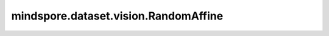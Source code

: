 mindspore.dataset.vision.RandomAffine
=====================================

.. py:class:: mindspore.dataset.vision.RandomAffine(degrees, translate=None, scale=None, shear=None, resample=Inter.NEAREST, fill_value=0)

    对输入图像应用随机仿射变换。

    **参数：**

    - **degrees** (Union[int, float, sequence]) - 旋转度数的范围。
      如果 `degrees` 是一个数字，它代表旋转范围是(-degrees, degrees)。
      如果 `degrees` 是一个序列，它代表旋转是 (min, max)。
    - **translate** (sequence, 可选) - 一个序列(tx_min, tx_max, ty_min, ty_max)用于表示水平(tx)方向和垂直(ty)方向的最小/最大平移范围，取值范围 [-1.0, 1.0]，默认值：None。
      水平和垂直偏移分别从以下范围中随机选择：(tx_min*width, tx_max*width) 和 (ty_min*height, ty_max*height)。
      如果 `translate` 是一个包含2个值的元组或列表，则 (translate[0], translate[1]) 表示水平(X)方向的随机平移范围。
      如果 `translate` 是一个包含4个值的元组或列表，则 (translate[0], translate[1]) 表示水平(X)方向的随机平移范围，(translate[2], translate[3])表示垂直(Y)方向的随机平移范围。
      如果为None，则不对图像进行任何平移。
    - **scale**  (sequence, 可选) - 图像的比例因子的随机范围，必须为非负数，使用原始比例，默认值：None。
    - **shear** (Union[int, float, sequence], 可选) - 图像的剪切因子的随机范围，必须为正数，默认值：None。
      如果是数字，则应用在 (-shear, +shear) 范围内平行于 X 轴的剪切。
      如果 `shear` 是一个包含2个值的元组或列表，则在 (shear[0],shear[1]) 范围内进行水平(X)方向的剪切变换。
      如果 `shear` 是一个包含4个值的元组或列表，则在 (shear[0],shear[1]) 范围内进行水平(X)方向的剪切变换，并在(shear[2], shear[3])范围内进行垂直(Y)方向的剪切变换。
      如果为None，则不应用任何剪切。
    - **resample** (Inter, 可选) - 图像插值方式。它可以是 [Inter.BILINEAR、Inter.NEAREST、Inter.BICUBIC、Inter.AREA] 中的任何一个，默认值：Inter.NEAREST。

      - **Inter.BILINEAR**: 双线性插值。
      - **Inter.NEAREST**: 最近邻插值。
      - **Inter.BICUBIC**: 双三次插值。
      - **Inter.AREA**: 像素区域插值。

    - **fill_value** (Union[int, tuple[int]], 可选) - 用于填充输出图像中变换之外的区域。元组中必须有三个值，取值范围是[0, 255]，默认值：0。

    **异常：**

    - **TypeError** - 如果 `degrees` 不是int、float或sequence类型。
    - **TypeError** - 如果 `translate` 不是sequence类型。
    - **TypeError** - 如果 `scale` 不是sequence类型。
    - **TypeError** - 如果 `shear` 不是int、float或sequence类型。
    - **TypeError** - 如果 `resample` 不是 :class:`mindspore.dataset.vision.Inter` 的类型。
    - **TypeError** - 如果 `fill_value` 不是int或tuple[int]类型。
    - **ValueError** - 如果 `degrees` 为负数。
    - **ValueError** - 如果 `translate` 不在范围 [-1.0, 1.0] 内。
    - **ValueError** - 如果 `scale` 为负数。
    - **ValueError** - 如果 `shear` 不是正数。
    - **RuntimeError** - 如果输入图像的shape不是 <H, W> 或 <H, W, C>。
